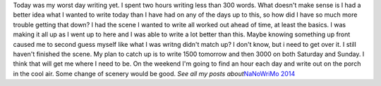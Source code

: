 Today was my worst day writing yet. I spent two hours writing less than
300 words. What doesn't make sense is I had a better idea what I wanted
to write today than I have had on any of the days up to this, so how did
I have so much more trouble getting that down? I had the scene I wanted
to write all worked out ahead of time, at least the basics. I was making
it all up as I went up to here and I was able to write a lot better than
this.
Maybe knowing something up front caused me to second guess myself like
what I was writng didn't match up? I don't know, but i need to get over
it. I still haven't finished the scene.
My plan to catch up is to write 1500 tomorrow and then 3000 on both
Saturday and Sunday. I think that will get me where I need to be. On the
weekend I'm going to find an hour each day and write out on the porch in
the cool air. Some change of scenery would be good.
*See all my posts about*\ `NaNoWriMo
2014 <http://techblog.ironfroggy.com/search/label/nanowrimo%202014>`__
